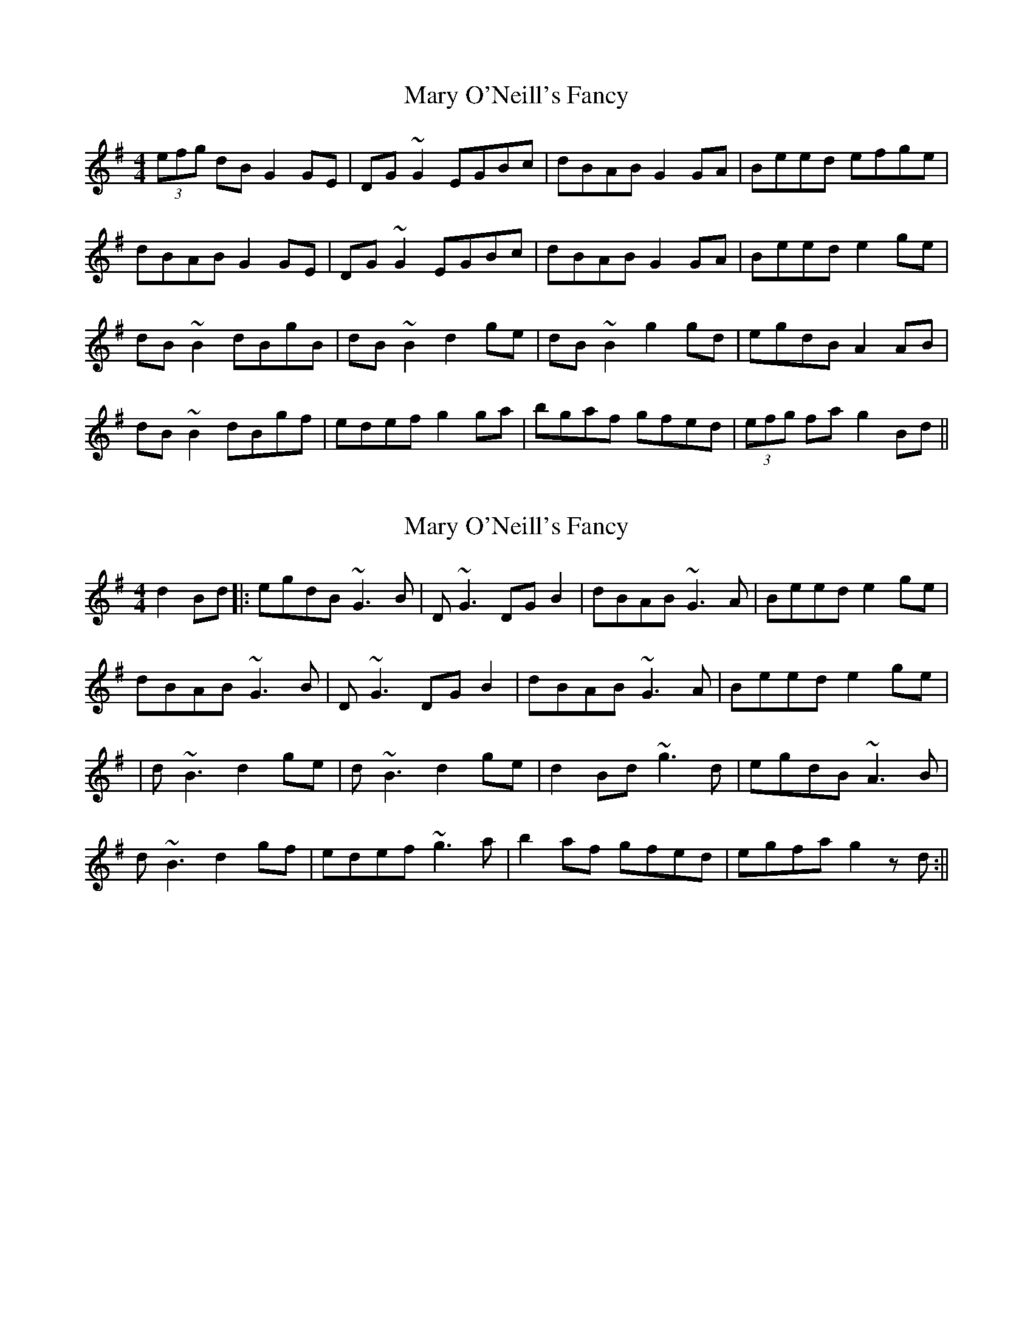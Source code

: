 X: 1
T: Mary O'Neill's Fancy
Z: tmcelrea
S: https://thesession.org/tunes/5951#setting5951
R: reel
M: 4/4
L: 1/8
K: Gmaj
(3efg dB G2GE|DG~G2 EGBc|dBAB G2GA|Beed efge|
dBAB G2GE|DG~G2 EGBc|dBAB G2GA|Beed e2ge|
dB~B2 dBgB|dB~B2 d2ge|dB~B2 g2gd|egdB A2AB|
dB~B2 dBgf|edef g2ga|bgaf gfed|(3efg fa g2Bd||
X: 2
T: Mary O'Neill's Fancy
Z: LH
S: https://thesession.org/tunes/5951#setting17847
R: reel
M: 4/4
L: 1/8
K: Gmaj
d2Bd|:egdB ~G3B|D~G3 DGB2|dBAB ~G3A|Beed e2ge|dBAB ~G3B|D~G3 DGB2|dBAB ~G3A|Beed e2ge||d~B3 d2ge|d~B3 d2ge|d2 Bd ~g3d|egdB ~A3B|d~B3 d2gf|edef ~g3a|b2af gfed|egfa g2z d:||
X: 3
T: Mary O'Neill's Fancy
Z: Dr. Dow
S: https://thesession.org/tunes/5951#setting17848
R: reel
M: 4/4
L: 1/8
K: Gmaj
ge|dBAB ~G3E|DG~G2 DGBc|dBAB ~G3A|Beed eage|dBAB ~G3E|DG~G2 DGBc|dBAB ~G3A|Beed e2:||:ge|dB~B2 dBge|dB~B2 ~d3e|dB~B2 gfgd|egdB A2Bc|dB~B2 gB~B2|edef gfga|bgaf gfed|egfa gf:|
X: 4
T: Mary O'Neill's Fancy
Z: Dr. Dow
S: https://thesession.org/tunes/5951#setting17849
R: reel
M: 4/4
L: 1/8
K: Gmaj
ge|dBAB ~G3E|DG~G2 DGBc|dBAB ~G3A|Beed eage|dBAB ~G3E|DG~G2 DGBc|dBAB ~G3A|Beed e2ge||dB~B2 dBge|dB~B2 ~d3e|dB~B2 gfgd|egdB A2Bc|dB~B2 gB~B2|edef gfga|bgaf gfed|egfa gf||
X: 5
T: Mary O'Neill's Fancy
Z: sebastian the m3g4p0p
S: https://thesession.org/tunes/5951#setting20999
R: reel
M: 4/4
L: 1/8
K: Gmaj
dBAB ~G2GE|DG~G2 DGGB|dBAB G2GA|Bee^d efge|
dBAB ~G2GE|DG~G2 DEGB|dBAB ~G2GA|Bee^d e2ge||
dB~B2 dBeB|dB~B2 d2ge|dB~B2 g2fg|efdB BAB^c|
dB~B2 ~g2fg|edef g2ga|(3bag (3agf gfed|(3efg af gfge||
dB~B2 dBeB|dB~B2 d2ge|dB~B2 ~g2fg|efdB ABc^c|
dB~B2 g2fg|e^def gfga|(3bag af gfed|(3efg af g2ge||
